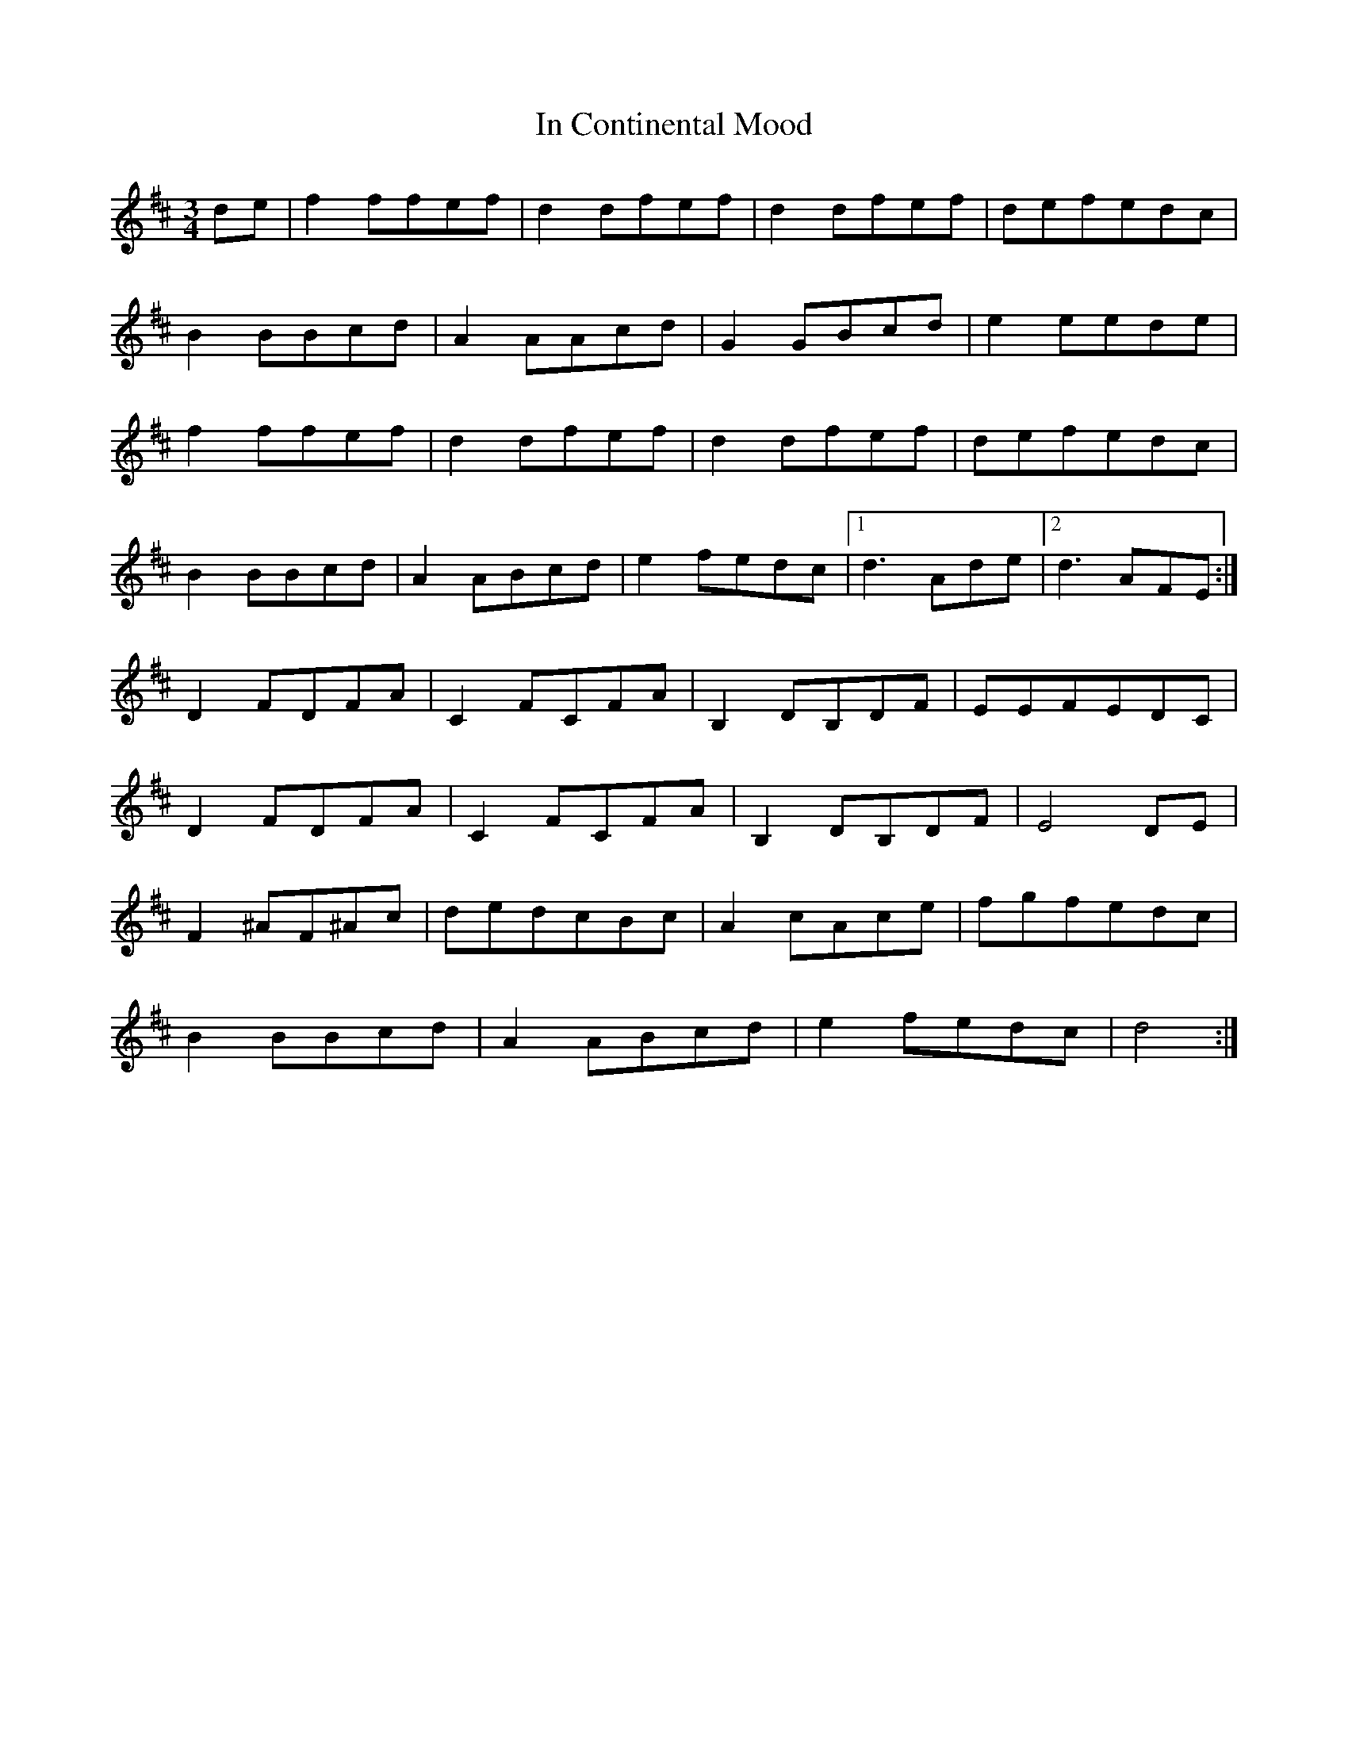 X: 18858
T: In Continental Mood
R: waltz
M: 3/4
K: Dmajor
de|f2 ffef|d2 dfef|d2 dfef|defedc|
B2 BBcd|A2 AAcd|G2 GBcd|e2 eede|
f2 ffef|d2 dfef|d2 dfef|defedc|
B2 BBcd|A2ABcd|e2 fedc|1 d3 Ade|2 d3 AFE:|
D2FDFA|C2FCFA|B,2DB,DF|EEFEDC|
D2FDFA|C2FCFA|B,2DB,DF|E4 DE|
F2 ^AF^Ac|dedcBc|A2 cAce|fgfedc|
B2 BBcd|A2 ABcd|e2 fedc|d4:|


